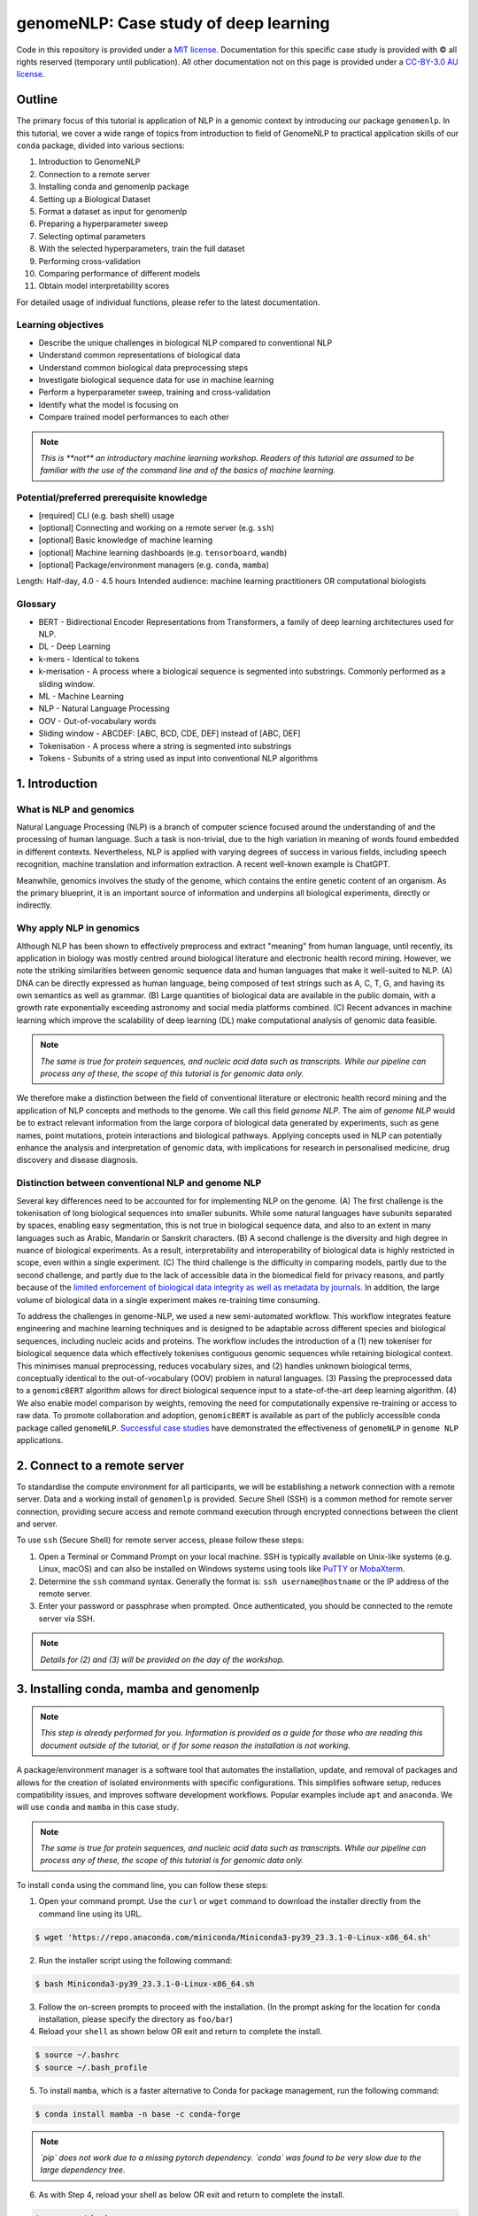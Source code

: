 genomeNLP: Case study of deep learning
++++++++++++++++++++++++++++++++++++++

.. raw:: html

  Copyright (c) 2022 <a href="https://orcid.org/0000-0002-9207-0385">Tyrone Chen <img alt="ORCID logo" src="https://info.orcid.org/wp-content/uploads/2019/11/orcid_16x16.png" width="16" height="16" /></a>, <a href="https://orcid.org/0000-0002-8797-3168">Navya Tyagi <img alt="ORCID logo" src="https://info.orcid.org/wp-content/uploads/2019/11/orcid_16x16.png" width="16" height="16" /></a>, and <a href="https://orcid.org/0000-0003-0181-6258">Sonika Tyagi <img alt="ORCID logo" src="https://info.orcid.org/wp-content/uploads/2019/11/orcid_16x16.png" width="16" height="16" /></a>.


Code in this repository is provided under a `MIT license`_. 
Documentation for this specific case study is provided with © all rights reserved (temporary until publication).
All other documentation not on this page is provided under a `CC-BY-3.0 AU license`_.

.. _MIT license: https://opensource.org/licenses/MIT

.. _CC-BY-3.0 AU license: https://creativecommons.org/licenses/by/3.0/au/


Outline
=======

The primary focus of this tutorial is application of NLP in a genomic
context by introducing our package ``genomenlp``. 
In this tutorial, we cover a wide range of topics from introduction
to field of GenomeNLP to practical application skills of our ``conda``
package, divided into various sections:

1.  Introduction to GenomeNLP
2.  Connection to a remote server
3.  Installing conda and genomenlp package
4.  Setting up a Biological Dataset
5.  Format a dataset as input for genomenlp
6.  Preparing a hyperparameter sweep
7.  Selecting optimal parameters
8.  With the selected hyperparameters, train the full dataset
9.  Performing cross-validation
10. Comparing performance of different models
11. Obtain model interpretability scores

For detailed usage of individual functions, please refer to the latest documentation.

Learning objectives
-------------------
- Describe the unique challenges in biological NLP compared to conventional NLP
- Understand common representations of biological data
- Understand common biological data preprocessing steps
- Investigate biological sequence data for use in machine learning
- Perform a hyperparameter sweep, training and cross-validation
- Identify what the model is focusing on
- Compare trained model performances to each other

.. NOTE::

  `This is **not** an introductory machine learning workshop. 
  Readers of this tutorial are assumed to be familiar with 
  the use of the command line and of the basics of machine learning.`


Potential/preferred prerequisite knowledge
------------------------------------------
- [required] CLI (e.g. bash shell) usage
- [optional] Connecting and working on a remote server (e.g. ``ssh``)
- [optional] Basic knowledge of machine learning
- [optional] Machine learning dashboards (e.g. ``tensorboard``, ``wandb``)
- [optional] Package/environment managers (e.g. ``conda``, ``mamba``)

Length: Half-day, 4.0 - 4.5 hours
Intended audience: machine learning practitioners OR computational biologists

Glossary
--------
- BERT - Bidirectional Encoder Representations from Transformers, a family of deep learning architectures used for NLP.
- DL - Deep Learning
- k-mers - Identical to tokens
- k-merisation - A process where a biological sequence is segmented into substrings. Commonly performed as a sliding window.
- ML - Machine Learning
- NLP - Natural Language Processing
- OOV - Out-of-vocabulary words 
- Sliding window - ABCDEF: [ABC, BCD, CDE, DEF] instead of [ABC, DEF]
- Tokenisation - A process where a string is segmented into substrings
- Tokens - Subunits of a string used as input into conventional NLP algorithms

1. Introduction
===============

What is NLP and genomics
------------------------

Natural Language Processing (NLP) is a branch of computer science
focused around the understanding of and the processing of human language. 
Such a task is non-trivial, due to the high variation in meaning
of words found embedded in different contexts. Nevertheless, NLP is applied
with varying degrees of success
in various fields, including speech recognition, machine translation and 
information extraction. A recent well-known example is ChatGPT.

.. image:: ../../fig/applications_example.png

Meanwhile, genomics involves the study of the genome, which contains 
the entire genetic content of an organism. As the primary blueprint, 
it is an important source of information and underpins all biological 
experiments, directly or indirectly.


Why apply NLP in genomics
-------------------------

Although NLP has been shown to effectively preprocess and extract "meaning" from
human language, until recently, its application in biology was mostly
centred around biological literature and electronic health record mining.
However, we note the striking similarities between genomic sequence data
and human languages that make it well-suited to NLP. 
(A) DNA can be directly expressed as human language, being composed of text 
strings such as A, C, T, G, and having its own semantics as well as grammar. 
(B) Large quantities
of biological data are available in the public domain, with a growth rate
exponentially exceeding astronomy and social media platforms combined.
(C) Recent advances in machine learning which improve the scalability of 
deep learning (DL) make computational analysis of genomic data feasible.

.. NOTE::

  `The same is true for protein sequences, and nucleic acid data such as 
  transcripts. While our pipeline can process any of these, the scope of
  this tutorial is for genomic data only.`

.. image:: ../../fig/data_growth.png

We therefore make a distinction between the field of conventional 
literature or electronic health record mining and the application of NLP 
concepts and methods to the genome. We call this field *genome NLP*.
The aim of *genome NLP* would be to extract relevant information from
the large corpora of biological data generated by experiments, such as
gene names, point mutations, protein interactions and biological pathways.
Applying concepts used in NLP can potentially enhance the analysis and 
interpretation of genomic data, with implications for research in
personalised medicine, drug discovery and disease diagnosis.


Distinction between conventional NLP and genome NLP
---------------------------------------------------

Several key differences need to be accounted for for implementing NLP on the genome. 
(A) The first challenge is the tokenisation of long biological sequences
into smaller subunits. While some natural languages have subunits 
separated by spaces, enabling easy segmentation, this is not
true in biological sequence data, and also to an extent in many 
languages such as Arabic, Mandarin or Sanskrit characters. (B) A second 
challenge is the diversity and high degree in nuance of biological 
experiments. As a result, interpretability and interoperability of 
biological data is highly restricted in scope, even within a single 
experiment. (C) The third challenge is the difficulty in comparing 
models, partly due to the second challenge, and partly due to the lack 
of accessible data in the biomedical field for privacy reasons, 
and partly because of the `limited enforcement of biological data integrity 
as well as metadata by journals`_. In addition, the large volume of biological 
data in a single experiment makes re-training time consuming.

.. image:: ../../fig/bio_vs_nlp.png

.. _limited enforcement of biological data integrity as well as metadata by journals: https://academic.oup.com/view-large/figure/129641572/gky1064fig3.jpg

To address the challenges in genome-NLP, we used a new semi-automated workflow.
This workflow integrates feature engineering and machine
learning techniques and is designed to be adaptable across different
species and biological sequences, including nucleic acids and proteins. 
The workflow includes the introduction of a (1) new tokeniser for
biological sequence data which effectively tokenises contiguous genomic 
sequences while retaining biological context. This minimises
manual preprocessing, reduces vocabulary sizes, and (2) handles unknown
biological terms, conceptually identical to the out-of-vocabulary (OOV)
problem in natural languages. (3) Passing the preprocessed data to a 
``genomicBERT`` algorithm allows for direct biological sequence input
to a state-of-the-art deep learning algorithm. (4) We also enable model
comparison by weights, removing the need for computationally expensive
re-training or access to raw data. To promote collaboration and adoption, 
``genomicBERT`` is available as part of the publicly accessible conda 
package called ``genomeNLP``. `Successful case studies`_ have demonstrated 
the effectiveness of ``genomeNLP`` in ``genome NLP`` applications.

.. image:: ../../fig/graphical_abstract.png

.. _Successful case studies: https://doi.org/10.5281/zenodo.8135590

2. Connect to a remote server
=============================

To standardise the compute environment for all participants, we will be 
establishing a network connection with a remote server. Data and a working
install of ``genomenlp`` is provided. Secure Shell (SSH) is a common method 
for remote server connection, providing secure access and remote command 
execution through encrypted connections between the client and server.

To use ``ssh`` (Secure Shell) for remote server access, please follow these steps:

1. Open a Terminal or Command Prompt on your local machine. SSH is
   typically available on Unix-like systems (e.g. Linux, macOS) and
   can also be installed on Windows systems using tools like
   `PuTTY <https://www.chiark.greenend.org.uk/~sgtatham/putty/latest.html>`__
   or `MobaXterm <https://mobaxterm.mobatek.net/download.html>`__.

2. Determine the ``ssh`` command syntax. Generally the format is:
   ``ssh username@hostname`` or the IP address of the remote server.

3. Enter your password or passphrase when prompted. Once authenticated,
   you should be connected to the remote server via SSH.

.. NOTE::

  `Details for (2) and (3) will be provided on the day of the workshop.`


3. Installing conda, mamba and genomenlp
========================================

.. NOTE::

  `This step is already performed for you. Information is provided as 
  a guide for those who are reading this document outside of the 
  tutorial, or if for some reason the installation is not working.`


A package/environment manager is a software tool that automates the
installation, update, and removal of packages and allows for the
creation of isolated environments with specific configurations. This
simplifies software setup, reduces compatibility issues, and improves
software development workflows. Popular examples include ``apt`` and 
``anaconda``. We will use ``conda`` and ``mamba`` in this case study.

.. NOTE::

  `The same is true for protein sequences, and nucleic acid data such as 
  transcripts. While our pipeline can process any of these, the scope of
  this tutorial is for genomic data only.`


To install ``conda`` using the command line, you can follow these steps:

1. Open your command prompt. Use the ``curl`` or ``wget`` command to 
   download the installer directly from the command line using its URL.

.. code-block:: bash

     $ wget 'https://repo.anaconda.com/miniconda/Miniconda3-py39_23.3.1-0-Linux-x86_64.sh'


2. Run the installer script using the following command:

.. code-block:: bash

     $ bash Miniconda3-py39_23.3.1-0-Linux-x86_64.sh


3. Follow the on-screen prompts to proceed with the installation. (In the prompt asking
   for the location for ``conda`` installation, please specify the directory as ``foo/bar``)

4. Reload your ``shell`` as shown below OR exit and return to complete the install.

.. code-block:: bash

     $ source ~/.bashrc
     $ source ~/.bash_profile


5. To install ``mamba``, which is a faster alternative to Conda for package management,
   run the following command:

.. code-block:: bash

    $ conda install mamba -n base -c conda-forge

.. NOTE::

  *`pip` does not work due to a missing pytorch dependency.
  `conda` was found to be very slow due to the large dependency tree.*


6. As with Step 4, reload your shell as below OR exit and return to complete the install.

.. code-block:: bash

    $ source ~/.bashrc
    $ source ~/.bash_profile


7. To install and activate ``genomenlp``, run the following commands:

.. code-block:: bash

    $ mamba create -n genomenlp -c tyronechen -c conda-forge genomenlp -y
    $ mamba activate genomenlp
    # after the above completes
    $ sweep -h
    # you should see some output


4. Setting up a biological dataset
==================================

Understanding of the data and experimental design is a necessary first step to 
analysis. In our case study, we perform a simple two case classification, where 
the dataset consists of a corpora of biological sequence data belonging to two
categories. Genomic sequence associated with promoters and non-promoter regions
are available. In the context of biology, promoters are important modulators of
gene expression, and most are relatively short as well as information rich.
Motif prediction is an active, on-going area of research in biology, since many
of these signals are weak and difficult to detect, as well as varying in 
frequency and distribution across different species. **Therefore, our aim is to 
classify sequences into promoter and non-promoter sequence categories**.

.. NOTE::

  `A more detailed description of the data is available here.
  <https://github.com/khanhlee/bert-promoter>`__


Our data is available in the form of ``fasta`` files. ``fasta`` files are a common 
format for storing biological sequence data. They typically contain headers that 
provide information about the sequence, followed by  the sequence itself. They can 
also store other nucleic acid data, as well as protein. The ``fasta`` format contains 
headers with a leading ``>``. Lines without ``>`` contain biological sequence data 
and can be newline separated. In our simple example, the full set of characters are 
the DNA nucleotides adenine ``A``, thymine ``T``, cytosine ``C`` and guanine ``G``. 
These are the building blocks of the genetic code.

The files can be downloaded here for `non promoter sequences`_ and `promoter sequences`_.

.. _non promoter sequences: https://raw.githubusercontent.com/khanhlee/bert-promoter/main/data/non_promoter.fasta

.. _promoter sequences: https://raw.githubusercontent.com/khanhlee/bert-promoter/main/data/promoter.fasta

.. code-block:: text

      HEADER:   >PCK12019 FORWARD 639002 STRONG
      SEQUENCE: TAGATGTCCTTGATTAACACCAAAAT
      HEADER:   >ECK12066 REVERSE 3204175 STRONG
      SEQUENCE: AAAGAAAATAATTAATTTTACAGCTG


.. NOTE::

  *In real world  data, other characters are available which refer to multiple possible
  nucleotides, for example ``W`` indicates either an ``A`` or a ``T``. RNA includes
  the character ``U``, and proteins include additional letters of the alphabet.*


Tokenisation in genomics involves segmenting biological sequences into smaller
units, called tokens (or k-mers in biology) for further processing. 
In the context of genomics, tokens can represent individual nucleotides, 
k-mers, codons, or other biologically meaningful segments. Just as in conventional NLP, 
tokenisation is required to facilitate most downstream operations.

Here, we provide gzipped fasta file(s) as input. While conventional biological
tokenisation splits a sequence into arbitrary-length segments, empirical 
tokenisation derives the resulting tokens directly from the corpus, 
with vocabulary size as the only user-defined parameter. 
Data is then split into training, testing and/or validation partitions
as desired by the user and automatically reformatted for input into the
deep learning pipeline.

.. NOTE::

  `We provide the conventional k-merisation method as well as an option for users.
  In our pipeline specifically, the empirical tokenisation and data object 
  creation is split into two steps, while k-merisation combines both in one
  operation. This is due to the empirical tokenisation process having to
  "learn" tokens from the data.`


.. code-block:: bash

      # Empirical tokenisation pathway
      $ tokenise_bio -i promoter.fasta.gz non_promoter.fasta.gz -t tokens.json
      # -i INFILE_PATHS path to files with biological seqs split by line
      # -t TOKENISER_PATH path to tokeniser.json file to save or load data


This generates a ``json`` file with tokens and their respective weights or IDs.
You should see some output like this.

.. code-block:: text

      [00:00:00] Pre-processing sequences
      [00:00:00] Suffix array seeds
      [00:00:14] EM training
      Sample input sequence: AACCGGTT
      Sample tokenised: [156, 2304]
      Token: : k-mer map: 156  : : AA
      Token: : k-mer map: 2304 : : CCGGTT


5. Format a dataset for input into genomeNLP
============================================

In this section, we reformat the data to meet the requirements
of our pipeline which takes specifically structured inputs. This
intermediate data structure serves as the foundation for downstream
analyses and facilitates seamless integration with the pipeline.
Our pipeline contains a method that performs this automatically, generating a
reformatted dataset with the desired structure. 

.. NOTE::

  *The data format is identical to that used by the HuggingFace
  ``datasets`` and ``transformers`` libraries.*


.. code-block:: bash

      # Empirical tokenisation pathway
      $ create_dataset_bio \
          promoter.fasta.gz \
          non_promoter.fasta.gz \
          tokens.json \
          -o data.csv
      # -o OUTFILE_DIR write dataset to directory as 
      #   [ csv \| json \| parquet \| dir/ ] (DEFAULT:"hf_out/")
      # default datasets split: train 90%, test 5% and validation set 5%


The output is a reformatted dataset containing the same information.
Properties required for a typical machine learning pipeline are added,
including labels, customisable data splits and token identifiers.


.. code-block:: text

      DATASET AFTER SPLIT:
      DatasetDict ({
        train: Dataset ({
        features: ['idx', 'feature', 'labels', 'input_ids', 'token_type_ids', 'attention_mask’],
        num_rows: 12175 })
        test: Dataset ({
        features: ['idx', 'feature', 'labels', 'input_ids', 'token_type_ids', 'attention_mask’],
        num_rows: 677 })
        valid: Dataset ({
        features: ['idx', 'feature', 'labels', 'input_ids', 'token_type_ids', 'attention_mask’],
        num_rows: 676 })
      })


.. NOTE::

  *The column ``token_type_ids`` is not actually needed in this 
  specific case study, but it is safely ignored in such cases.*


.. code-block:: text

    SAMPLE TOKEN MAPPING FOR FIRST 5 TOKENS IN SEQ:
    TOKEN ID: 858  | TOKEN: TCA
    TOKEN ID: 2579 | TOKEN: GCATCAC
    TOKEN ID: 111  | TOKEN: TATT
    TOKEN ID: 99   | TOKEN: CAGG
    TOKEN ID: 777  | TOKEN: AGGCT


6. Preparing a hyperparameter sweep
===================================

In machine learning, achieving optimal model performance often requires
finding the right combination of hyperparameters (assuming the input
data is viable). Hyperparameters vary depending on the specific 
algorithm and framework being used, but commonly include learning rate, 
dropout rate, batch size, number of layers and optimiser choice. 
These parameters heavily influence the learning process and subsequent 
performance of the model. 

For this reason, hyperparameter sweeps are normally carried out to 
systematically test combinations of hyperparameters, with the end goal of identifying the 
configuration that produces the best model performance.
Usually, sweeps are carried out on a small partition of the data only
to maximise efficiency of compute resources, but it is not uncommon to
perform sweeps on entire datasets. Various strategies, 
such as grid search, random search, or bayesian optimisation, can be 
employed during a hyperparameter sweep to sample parameter values.
Additional strategies such as early stopping can also be used.

To streamline the hyperparameter optimization process, we use the
``wandb`` (Weights & Biases) platform which has a user-friendly interface
and powerful tools for tracking experiments and visualising results.

First, sign up for a wandb account at: https://wandb.ai/site and login
by pasting your API key.

.. code-block:: bash

    $ wandb login
    $ wandb: Paste an API key from your profile, and hit enter and hit enter or press ctrl+c to quit :


Now, we use the ``sweep`` tool to perform hyperparameter sweep. Search
strategy, parameters and search space are passed in as a ``json`` file.

.. code-block:: text

    # sweep parameters
    {
      'method': 'random',
      'name': 'sweep',
      'metric': {
      'goal': 'maximize',
      'name': 'eval/f1'
    },
    'parameters': {
      'batch_size': {'values': [5, 10, 15]},
      'epochs': {'values': [1, 2, 3, 4, 5]},
      'lr': {'max': 0.1, 'min': 0.0001}
      }
    }


.. code-block:: bash

    $ sweep \
        data.csv/train.parquet \
        parquet \
        tokens.json \
        -t data.csv/test.parquet \
        -v data.csv/valid.parquet \
        -w hyperparams.json \
        -e tyagilab \   # <- edit as needed
        -p testm3 \     # <- edit as needed
        -l labels \
        -n 3
    # -t TEST, path to [ csv \| csv.gz \| json \| parquet ] file
    # -v VALID, path to [ csv \| csv.gz \| json \| parquet ] file
    # -w HYPERPARAMETER_SWEEP, run a hyperparameter sweep with config from file
    # -e ENTITY_NAME, wandb team name (if available).
    # -p PROJECT_NAME, wandb project name (if available)
    # -l LABEL_NAMES, provide column with label names (DEFAULT: "").
    # -n SWEEP_COUNT, run n hyperparameter sweeps


.. code-block:: text

    *****Running training*****
    Num examples = 12175
    Num epochs= 1
    Instantaneous batch size per device = 64
    Total train batch size per device = 64
    Gradient Accumulation steps= 1
    Total optimization steps= 191

The output is written to the specified directory, in this case
``sweep_out`` and will contain the output of a standard ``pytorch`` 
saved model, including some ``wandb`` specific output.

.. add sample output here

The sweeps gets synced to the ``wandb`` dashboard along with various
interactive custom charts and tables which we provide as part of our
pipeline. A small subset of plots are provided for reference. 
Interactive versions of these and more plots are available on wandb.

.. image:: fig/sweep_conf_mat.png

.. image:: fig/sweep_pr.png

.. image:: fig/sweep_roc.png

.. image:: fig/sweep_f1.png

.. image:: fig/sweep_loss.png

.. image:: fig/sweep_lr.png


`Here is an example of a full wandb generated report:
<https://api.wandb.ai/links/tyagilab/a56uxmff>`__

You may inspect your own generated reports after they complete.

.. add explanation of report


7. Selecting optimal hyperparameters for training
=================================================

Having completed a sweep, we next identified the best set
of parameters for model training. We do this by examining training metrics.
These serve as quantitative measures of a model's performance during 
training. These metrics provide insights into the model's accuracy and 
generalisation capabilities. We explore commonly used training metrics, 
including accuracy, loss, precision, recall, and f1 score to inform us
of a model's performance

A key event we want to avoid is overfitting. Overfitting occurs when a 
learning model performs exceptionally well on the training data but 
fails to generalise to unseen data, making it unfit for use outside of the 
specific scope of the experiment. This can be detected by observing performance
metrics, if the accuracy decreases and later increases an overfit
event has occurred. In real world applications, this can 
lead to adverse events that directly impact us, considering that such
models are used in applications such as drug prediction or self-driving cars.
Here, we use the f1 score calculated on the testing set as the main 
metric of interest. We showed that we obtain a best ``f1`` score of ``0.79``.


.. code-block:: text

    Best run revived-sweep-6 with eval/f1=0.7900291349379833
    BEST MODEL AND CONFIG FILES SAVED TO: *./sweep_out/model_files*
    HYPERPARAMETER SWEEP END

`Here is an example of a full wandb generated report for the "best" run.
<https://wandb.ai//tyagilab/sweep/reports/Best-run-revived-sweep-6--Vmlldzo0OTExOTc1>`__

You may inspect your own generated reports after they complete.

.. add explanation of report


8. With the selected hyperparameters, train the full dataset
============================================================

In a conventional workflow, the sweep is performed on a small
subset of training data. The resulting parameters are then
recorded and used in the actual training step on the full dataset.
Here, we perform the sweep on the entire dataset, and hence
remove the need for further training. If you perform this on your
own data and want to use a small subset, you can do so and then
pass the recorded hyperparameters with the same input data to 
the ``train`` function of the pipeline. We include an example of 
this below for completeness, but you can skip this for our 
specific case study. Note that the input is almost identical to 
``sweep``.

.. code-block:: bash

    $ train \
        data.csv/train.parquet \
        parquet \
        tokens.json \
        -t data.csv/test.parquet \
        -v data.csv/valid.parquet \
        -w hyperparams.json \
        -e tyagilab \   # <- edit as needed
        -p testm3 \     # <- edit as needed
        -l labels \
        -n 3
    # -t TEST, path to [ csv \| csv.gz \| json \| parquet ] file
    # -v VALID, path to [ csv \| csv.gz \| json \| parquet ] file
    # -w HYPERPARAMETER_SWEEP, run a hyperparameter sweep with config from file
    # -e ENTITY_NAME, wandb team name (if available).
    # -p PROJECT_NAME, wandb project name (if available)
    # -l LABEL_NAMES, provide column with label names (DEFAULT: "").
    # -n SWEEP_COUNT, run n hyperparameter sweeps

The contents of ``hyperparams.json``, the file with the best hyperparameters identified by the sweep.

.. code-block:: json

  '{\n  "output_dir": "./sweep_out/random",\n  "overwrite_output_dir": false,\n  "do_train": false,\n  "do_eval": true,\n  "do_predict": false,\n  "evaluation_strategy": "epoch",\n  "prediction_loss_only": false,\n  "per_device_train_batch_size": 16,\n  "per_device_eval_batch_size": 16,\n  "per_gpu_train_batch_size": null,\n  "per_gpu_eval_batch_size": null,\n  "gradient_accumulation_steps": 1,\n  "eval_accumulation_steps": null,\n  "eval_delay": 0,\n  "learning_rate": 7.796477400405317e-05,\n  "weight_decay": 0.5,\n  "adam_beta1": 0.9,\n  "adam_beta2": 0.999,\n  "adam_epsilon": 1e-08,\n  "max_grad_norm": 1.0,\n  "num_train_epochs": 2,\n  "max_steps": -1,\n  "lr_scheduler_type": "linear",\n  "warmup_ratio": 0.0,\n  "warmup_steps": 0,\n  "log_level": "passive",\n  "log_level_replica": "passive",\n  "log_on_each_node": true,\n  "logging_dir": "./sweep_out/random/runs/Jul13_16-18-17_m3i007",\n  "logging_strategy": "epoch",\n  "logging_first_step": false,\n  "logging_steps": 500,\n  "logging_nan_inf_filter": true,\n  "save_strategy": "epoch",\n  "save_steps": 500,\n  "save_total_limit": null,\n  "save_on_each_node": false,\n  "no_cuda": false,\n  "use_mps_device": false,\n  "seed": 42,\n  "data_seed": null,\n  "jit_mode_eval": false,\n  "use_ipex": false,\n  "bf16": false,\n  "fp16": false,\n  "fp16_opt_level": "O1",\n  "half_precision_backend": "auto",\n  "bf16_full_eval": false,\n  "fp16_full_eval": false,\n  "tf32": null,\n  "local_rank": -1,\n  "xpu_backend": null,\n  "tpu_num_cores": null,\n  "tpu_metrics_debug": false,\n  "debug": [],\n  "dataloader_drop_last": false,\n  "eval_steps": null,\n  "dataloader_num_workers": 0,\n  "past_index": -1,\n  "run_name": "./sweep_out/random",\n  "disable_tqdm": false,\n  "remove_unused_columns": false,\n  "label_names": null,\n  "load_best_model_at_end": true,\n  "metric_for_best_model": "loss",\n  "greater_is_better": false,\n  "ignore_data_skip": false,\n  "sharded_ddp": [],\n  "fsdp": [],\n  "fsdp_min_num_params": 0,\n  "fsdp_transformer_layer_cls_to_wrap": null,\n  "deepspeed": null,\n  "label_smoothing_factor": 0.0,\n  "optim": "adamw_hf",\n  "adafactor": false,\n  "group_by_length": false,\n  "length_column_name": "length",\n  "report_to": [\n    "wandb"\n  ],\n  "ddp_find_unused_parameters": null,\n  "ddp_bucket_cap_mb": null,\n  "dataloader_pin_memory": true,\n  "skip_memory_metrics": true,\n  "use_legacy_prediction_loop": false,\n  "push_to_hub": false,\n  "resume_from_checkpoint": null,\n  "hub_model_id": null,\n  "hub_strategy": "every_save",\n  "hub_token": "<HUB_TOKEN>",\n  "hub_private_repo": false,\n  "gradient_checkpointing": false,\n  "include_inputs_for_metrics": false,\n  "fp16_backend": "auto",\n  "push_to_hub_model_id": null,\n  "push_to_hub_organization": null,\n  "push_to_hub_token": "<PUSH_TO_HUB_TOKEN>",\n  "mp_parameters": "",\n  "auto_find_batch_size": false,\n  "full_determinism": false,\n  "torchdynamo": null,\n  "ray_scope": "last",\n  "ddp_timeout": 1800\n}'


The output is written to the specified directory, in this case
``train_out`` and will contain the output of a standard ``pytorch`` 
saved model, including some ``wandb`` specific output.

The trained model gets synced to the ``wandb`` dashboard along with 
various interactive custom charts and tables which we provide as part 
of our pipeline. A small subset of plots are provided for reference. 
Interactive versions of these and more plots are available on wandb.

.. image:: fig/train_conf_mat.png

.. image:: fig/train_pr.png

.. image:: fig/train_roc.png

.. image:: fig/train_f1.png

.. image:: fig/train_loss.png

.. image:: fig/train_lr.png


`Here is an example of a full wandb generated report:
<https://wandb.ai/tyagilab/sweep/reports/Best-run-revived-sweep-6--Vmlldzo0OTExOTc1>`__

You may inspect your own generated reports after they complete.


9. Perform cross-validation
===========================

Having identified the best set of parameters and trained the model, we 
next want to conduct a comprehensive review of data stability, and
we do this by evaluating model performance across different data slices. 
This assessment is known as cross-validation. We make use of k-fold
cross-validation in which data is divided into k subsets and
the model is trained and tested on these individual subsets.

.. code-block:: bash

    $ cross_validate \
        data.csv/train.parquet parquet \
        -t data.csv/test.parquet \
        -v data.csv/valid.parquet \
        -e tyagilab \
        -p testm3 \
        --config_from_run p9do3gzl \  # id of best performing run
        --output_dir cv \
        -m sweep_out \
        -l labels \
        -k 3
    # --config_from_run WANDB_RUN_ID, *best run id*
    # –-output_dir OUTPUT_DIR
    # -l label_names
    # -k KFOLDS, run n number of kfolds


.. code-block:: text

    *****Running training*****
    Num examples = 10653
    Num epochs= 2
    Instantaneous batch size per device = 16
    Total train batch size (w, parallel, distributed & accumulation)= 16
    Gradient Accumulation steps= 1
    Total optimization steps= 1332
    Automatic Weights & Biases logging enabled


The cross-validation runs are uploaded to the ``wandb`` dashboard along 
with various interactive custom charts and tables which we provide as 
part of our pipeline. These are conceptually identical to those generated 
by ``sweep`` or ``train``. A small subset of plots are provided for reference. 
Interactive versions of these and more plots are available on wandb.

.. image:: fig/cval_conf_mat.png

.. image:: fig/cval_pr.png

.. image:: fig/cval_roc.png

.. image:: fig/cval_f1.png

.. image:: fig/cval_loss.png

.. image:: fig/cval_lr.png


`Here is an example of a full wandb generated report:
<https://api.wandb.ai/links/tyagilab/8vony79x>`__

You may inspect your own generated reports after they complete.


10. Compare different models
============================

The aim of this step is to compare performance of different deep
learning models efficiently while avoiding computationally expensive
re-training and data download in conventional model comparison. 
In the case of patient data, they are often inaccessible for privacy 
reasons, and in other cases they are not uploaded by the authors of 
the experiment.

For the purposes of this simple case study, we compare multiple sweeps of the
same dataset as a demonstration. 
In a real life application, existing biological models
can be compared against the user-generated one.

.. code-block:: bash

    $ fit_powerlaw -m sweep_out/model_files -o fit
    # -m MODEL_PATH, path to trained model directory
    # -o OUTPUT_DIR, path to output metrics directory


This tool outputs a variety of plots in the specified directory.

.. code-block:: bash

    $ ls fit
    > alpha_hist.pdf  alpha_plot.pdf  model_files/

Very broadly, the overlaid bar plots allow the user to compare the
performance of different models on the same scale. A narrow band
around 2-5 with few outliers is in general cases an indicator of
good model performance. This is a general guideline and will differ
depending on context! `For a detailed explanation of these plots, 
please refer to the original publication. <https://arxiv.org/pdf/2202.02842.pdf>`__

.. image:: fig/alpha_hist.png

.. image:: fig/alpha_plot.png
  

11. Obtain model interpretability scores
====================================

Model interpretability is often used for debugging purposes, by
allowing the user to "see" (to an extent) what a model is focusing on.
In this case, the tokens which contribute to a certain classification
are highlighted. The green colour indicates a classification towards
the target category, while the red colour indicates a classification
away from the target category. Colour intensity indicates the classification score.

.. ref to some famous interpretability examples
.. screenshot some html

In some scenarios, we can exploit this property by identifying 
regulatory regions or motifs in DNA sequences, or discovering amino
acid residues in protein structure critical to its function, leading 
to a deeper understanding of the underlying biological system.

.. code-block:: bash

    $ interpret \
        sweep_out/model_files \
        subset.fasta \
        -l PROMOTER NON-PROMOTER \
        -o model_interpret
    # try this
    $ gzip -cd promoter.fasta.gz | head -n10 > subset.fasta
    $ interpret sweep_out/model_files subset.fasta -o model_interpret
    # -t TOKENISER_PATH, path to tokeniser.json file to load data
    # -o OUTPUT_DIR, specify path for output

.. code-block:: text

    ECK120010480 CSGDP1 REVERSE 1103344 SIGMA38.html
    ECK120010489 OSMCP2 FORWARD 1556606 SIGMA38.html
    ECK120010491 TOPAP1 FORWARD 1330980 SIGMA32 STRONG.html
    ECK120010496 YJAZP  FORWARD 4189753 SIGMA32 STRONG.html
    ECK120010498 YADVP2 REVERSE 156224  SIGMA38.html

.. image:: fig/ECK120009966.png

.. image:: fig/ECK120016719.png



Citation
========

Cite our manuscript here::

  @article{chen2023genomicbert,
      title={genomicBERT and data-free deep-learning model evaluation},
      author={Chen, Tyrone and Tyagi, Navya and Chauhan, Sarthak and Peleg, Anton Y and Tyagi, Sonika},
      journal={bioRxiv},
      month={jun},
      pages={2023--05},
      year={2023},
      publisher={Cold Spring Harbor Laboratory},
      doi={10.1101/2023.05.31.542682},
      url={https://doi.org/10.1101/2023.05.31.542682}
  }


Cite our software here::

  @software{tyrone_chen_2023_8135591,
    author       = {Tyrone Chen and
                    Navya Tyagi and
                    Sarthak Chauhan and
                    Anton Y. Peleg and
                    Sonika Tyagi},
    title        = {{genomicBERT and data-free deep-learning model 
                    evaluation}},
    month        = jul,
    year         = 2023,
    publisher    = {Zenodo},
    version      = {latest},
    doi          = {10.5281/zenodo.8135590},
    url          = {https://doi.org/10.5281/zenodo.8135590} 
  }